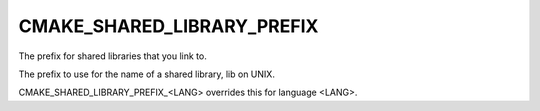 CMAKE_SHARED_LIBRARY_PREFIX
---------------------------

The prefix for shared libraries that you link to.

The prefix to use for the name of a shared library, lib on UNIX.

CMAKE_SHARED_LIBRARY_PREFIX_<LANG> overrides this for language <LANG>.
